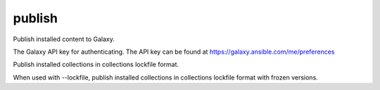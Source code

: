 .. _mazer_reference_publish:

publish
=======

.. program::mazer publish [options] [artifact path]

Publish installed content to Galaxy.

.. option:: --api-key

The Galaxy API key for authenticating.
The API key can be found at
https://galaxy.ansible.com/me/preferences

.. option:: --lockfile

Publish installed collections in collections lockfile format.

.. option:: --freeze

When used with --lockfile, publish installed collections in collections lockfile format with frozen versions.
